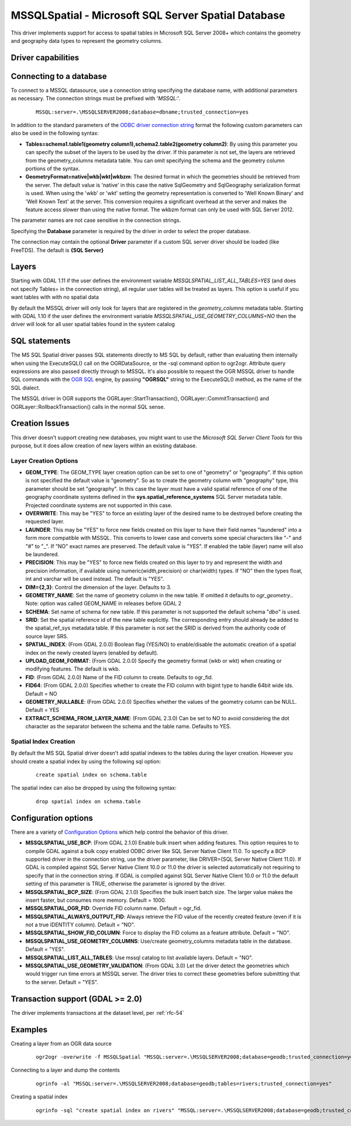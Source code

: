 .. _vector.mssqlspatial:

MSSQLSpatial - Microsoft SQL Server Spatial Database
====================================================

.. shortname:: MSSQLSpatial

This driver implements support for access to spatial tables in Microsoft
SQL Server 2008+ which contains the geometry and geography data types to
represent the geometry columns.

Driver capabilities
-------------------

.. supports_create::

.. supports_georeferencing::

Connecting to a database
------------------------

| To connect to a MSSQL datasource, use a connection string specifying
  the database name, with additional parameters as necessary. The
  connection strings must be prefixed with '*MSSQL:*'.

   ::

      MSSQL:server=.\MSSQLSERVER2008;database=dbname;trusted_connection=yes

In addition to the standard parameters of the `ODBC driver connection
string <http://msdn.microsoft.com/en-us/library/ms130822.aspx>`__ format
the following custom parameters can also be used in the following
syntax:

-  **Tables=schema1.table1(geometry column1),schema2.table2(geometry
   column2)**: By using this parameter you can specify the subset of the
   layers to be used by the driver. If this parameter is not set, the
   layers are retrieved from the geometry_columns metadata table. You
   can omit specifying the schema and the geometry column portions of
   the syntax.
-  **GeometryFormat=native|wkb|wkt|wkbzm**: The desired format in which
   the geometries should be retrieved from the server. The default value
   is 'native' in this case the native SqlGeometry and SqlGeography
   serialization format is used. When using the 'wkb' or 'wkt' setting
   the geometry representation is converted to 'Well Known Binary' and
   'Well Known Text' at the server. This conversion requires a
   significant overhead at the server and makes the feature access
   slower than using the native format. The wkbzm format can only be
   used with SQL Server 2012.

The parameter names are not case sensitive in the connection strings.

Specifying the **Database** parameter is required by the driver in order
to select the proper database.

The connection may contain the optional **Driver** parameter if a custom
SQL server driver should be loaded (like FreeTDS). The default is **{SQL
Server}**

Layers
------

Starting with GDAL 1.11 if the user defines the environment variable
*MSSQLSPATIAL_LIST_ALL_TABLES=YES* (and does not specify Tables= in the
connection string), all regular user tables will be treated as layers.
This option is useful if you want tables with with no spatial data

By default the MSSQL driver will only look for layers that are
registered in the *geometry_columns* metadata table. Starting with GDAL
1.10 if the user defines the environment variable
*MSSQLSPATIAL_USE_GEOMETRY_COLUMNS=NO* then the driver will look for all
user spatial tables found in the system catalog

SQL statements
--------------

The MS SQL Spatial driver passes SQL statements directly to MS SQL by
default, rather than evaluating them internally when using the
ExecuteSQL() call on the OGRDataSource, or the -sql command option to
ogr2ogr. Attribute query expressions are also passed directly through to
MSSQL. It's also possible to request the OGR MSSQL driver to handle SQL
commands with the `OGR SQL <ogr_sql.html>`__ engine, by passing
**"OGRSQL"** string to the ExecuteSQL() method, as the name of the SQL
dialect.

The MSSQL driver in OGR supports the OGRLayer::StartTransaction(),
OGRLayer::CommitTransaction() and OGRLayer::RollbackTransaction() calls
in the normal SQL sense.

Creation Issues
---------------

This driver doesn't support creating new databases, you might want to
use the *Microsoft SQL Server Client Tools* for this purpose, but it
does allow creation of new layers within an existing database.

Layer Creation Options
~~~~~~~~~~~~~~~~~~~~~~

-  **GEOM_TYPE**: The GEOM_TYPE layer creation option can be set to one
   of "geometry" or "geography". If this option is not specified the
   default value is "geometry". So as to create the geometry column with
   "geography" type, this parameter should be set "geography". In this
   case the layer must have a valid spatial reference of one of the
   geography coordinate systems defined in the
   **sys.spatial_reference_systems** SQL Server metadata table.
   Projected coordinate systems are not supported in this case.
-  **OVERWRITE**: This may be "YES" to force an existing layer of the
   desired name to be destroyed before creating the requested layer.
-  **LAUNDER**: This may be "YES" to force new fields created on this
   layer to have their field names "laundered" into a form more
   compatible with MSSQL. This converts to lower case and converts some
   special characters like "-" and "#" to "_". If "NO" exact names are
   preserved. The default value is "YES". If enabled the table (layer)
   name will also be laundered.
-  **PRECISION**: This may be "YES" to force new fields created on this
   layer to try and represent the width and precision information, if
   available using numeric(width,precision) or char(width) types. If
   "NO" then the types float, int and varchar will be used instead. The
   default is "YES".
-  **DIM={2,3}**: Control the dimension of the layer. Defaults to 3.
-  **GEOMETRY_NAME**: Set the name of geometry column in the new table.
   If omitted it defaults to *ogr_geometry*.. Note: option was called
   GEOM_NAME in releases before GDAL 2
-  **SCHEMA**: Set name of schema for new table. If this parameter is
   not supported the default schema "*dbo"* is used.
-  **SRID**: Set the spatial reference id of the new table explicitly.
   The corresponding entry should already be added to the
   spatial_ref_sys metadata table. If this parameter is not set the SRID
   is derived from the authority code of source layer SRS.
-  **SPATIAL_INDEX**: (From GDAL 2.0.0) Boolean flag (YES/NO) to
   enable/disable the automatic creation of a spatial index on the newly
   created layers (enabled by default).
-  **UPLOAD_GEOM_FORMAT**: (From GDAL 2.0.0) Specify the geometry format
   (wkb or wkt) when creating or modifying features. The default is wkb.
-  **FID**: (From GDAL 2.0.0) Name of the FID column to create. Defaults
   to ogr_fid.
-  **FID64**: (From GDAL 2.0.0) Specifies whether to create the FID
   column with bigint type to handle 64bit wide ids. Default = NO
-  **GEOMETRY_NULLABLE**: (From GDAL 2.0.0) Specifies whether the values
   of the geometry column can be NULL. Default = YES
-  **EXTRACT_SCHEMA_FROM_LAYER_NAME**: (From GDAL 2.3.0) Can be set to
   NO to avoid considering the dot character as the separator between
   the schema and the table name. Defaults to YES.

Spatial Index Creation
~~~~~~~~~~~~~~~~~~~~~~

By default the MS SQL Spatial driver doesn't add spatial indexes to the
tables during the layer creation. However you should create a spatial
index by using the following sql option:

   ::

      create spatial index on schema.table

The spatial index can also be dropped by using the following syntax:

   ::

      drop spatial index on schema.table

Configuration options
---------------------

There are a variety of `Configuration
Options <http://trac.osgeo.org/gdal/wiki/ConfigOptions>`__ which help
control the behavior of this driver.

-  **MSSQLSPATIAL_USE_BCP**: (From GDAL 2.1.0) Enable bulk insert when
   adding features. This option requires to to compile GDAL against a
   bulk copy enabled ODBC driver like SQL Server Native Client 11.0. To
   specify a BCP supported driver in the connection string, use the
   driver parameter, like DRIVER={SQL Server Native Client 11.0}. If
   GDAL is compiled against SQL Server Native Client 10.0 or 11.0 the
   driver is selected automatically not requiring to specify that in the
   connection string. If GDAL is compiled against SQL Server Native
   Client 10.0 or 11.0 the default setting of this parameter is TRUE,
   otherwise the parameter is ignored by the driver.
-  **MSSQLSPATIAL_BCP_SIZE**: (From GDAL 2.1.0) Specifies the bulk
   insert batch size. The larger value makes the insert faster, but
   consumes more memory. Default = 1000.
-  **MSSQLSPATIAL_OGR_FID**: Override FID column name. Default =
   ogr_fid.
-  **MSSQLSPATIAL_ALWAYS_OUTPUT_FID**: Always retrieve the FID value of
   the recently created feature (even if it is not a true IDENTITY
   column). Default = "NO".
-  **MSSQLSPATIAL_SHOW_FID_COLUMN**: Force to display the FID colums as
   a feature attribute. Default = "NO".
-  **MSSQLSPATIAL_USE_GEOMETRY_COLUMNS**: Use/create geometry_columns
   metadata table in the database. Default = "YES".
-  **MSSQLSPATIAL_LIST_ALL_TABLES**: Use mssql catalog to list available
   layers. Default = "NO".
-  **MSSQLSPATIAL_USE_GEOMETRY_VALIDATION**: (From GDAL 3.0) Let the
   driver detect the geometries which would trigger run time errors at
   MSSQL server. The driver tries to correct these geometries before
   submitting that to the server. Default = "YES".

Transaction support (GDAL >= 2.0)
---------------------------------

The driver implements transactions at the dataset level, per :ref:`rfc-54`

Examples
--------

Creating a layer from an OGR data source

   ::

      ogr2ogr -overwrite -f MSSQLSpatial "MSSQL:server=.\MSSQLSERVER2008;database=geodb;trusted_connection=yes" "rivers.tab"

Connecting to a layer and dump the contents

   ::

      ogrinfo -al "MSSQL:server=.\MSSQLSERVER2008;database=geodb;tables=rivers;trusted_connection=yes"

Creating a spatial index

   ::

      ogrinfo -sql "create spatial index on rivers" "MSSQL:server=.\MSSQLSERVER2008;database=geodb;trusted_connection=yes"

